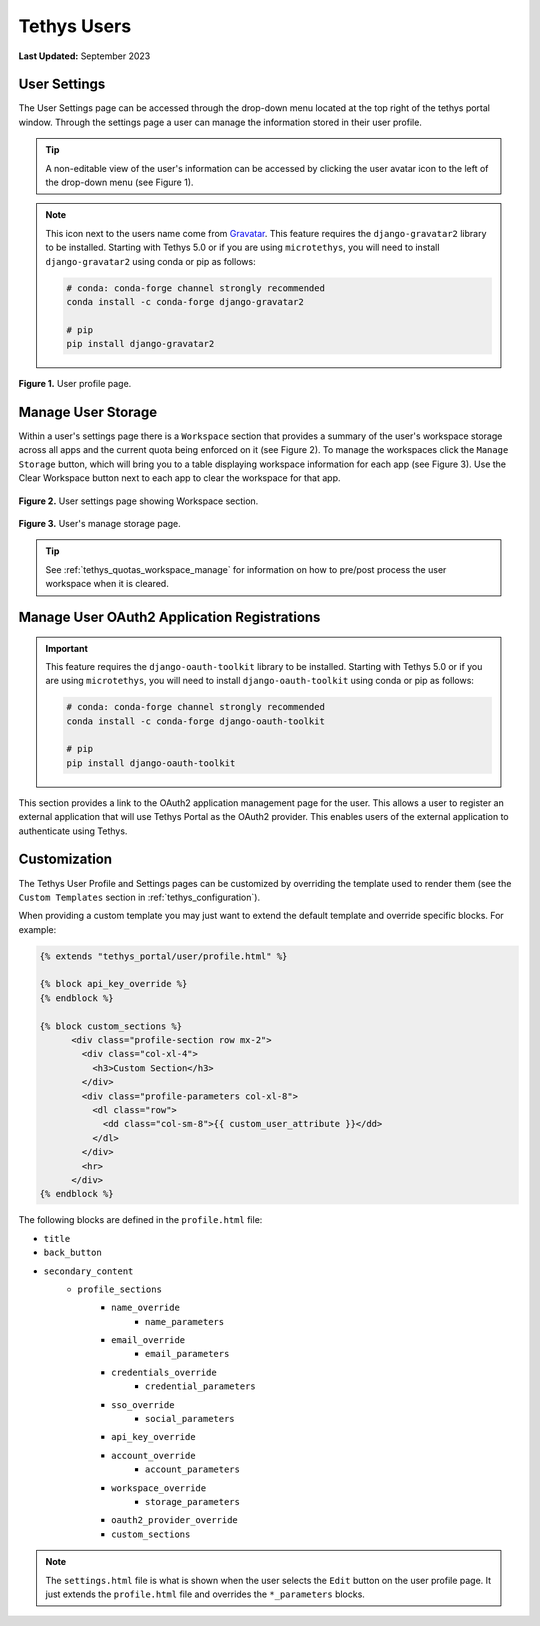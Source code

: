 .. _tethys_user_pages:

************
Tethys Users
************

**Last Updated:** September 2023

User Settings
=============

The User Settings page can be accessed through the drop-down menu located at the top right of the tethys portal window. Through the settings page a user can manage the information stored in their user profile.

.. tip::

    A non-editable view of the user's information can be accessed by clicking the user avatar icon to the left of the drop-down menu (see Figure 1).

.. note::

    This icon next to the users name come from `Gravatar <https://gravatar.com/>`_. This feature requires the ``django-gravatar2`` library to be installed. Starting with Tethys 5.0 or if you are using ``microtethys``, you will need to install ``django-gravatar2`` using conda or pip as follows:

    .. code-block:: bash

        # conda: conda-forge channel strongly recommended
        conda install -c conda-forge django-gravatar2

        # pip
        pip install django-gravatar2

.. figure:: ../images/tethys_portal/tethys_portal_user_profile.png
    :width: 675px

**Figure 1.** User profile page.

.. _tethys_quotas_user_manage:

Manage User Storage
===================

Within a user's settings page there is a ``Workspace`` section that provides a summary of the user's workspace storage across all apps and the current quota being enforced on it (see Figure 2). To manage the workspaces click the ``Manage Storage`` button, which will bring you to a table displaying workspace information for each app (see Figure 3). Use the Clear Workspace button next to each app to clear the workspace for that app.

.. figure:: ../images/tethys_portal/tethys_portal_user_workspace.png
    :width: 675px

**Figure 2.** User settings page showing Workspace section.

.. figure:: ../images/tethys_portal/tethys_portal_manage_storage.png
    :width: 675px

**Figure 3.** User's manage storage page.

.. tip::

    See :ref:`tethys_quotas_workspace_manage` for information on how to pre/post process the user workspace when it is cleared.

Manage User OAuth2 Application Registrations
============================================

.. important::

    This feature requires the ``django-oauth-toolkit`` library to be installed. Starting with Tethys 5.0 or if you are using ``microtethys``, you will need to install ``django-oauth-toolkit`` using conda or pip as follows:

    .. code-block:: bash

        # conda: conda-forge channel strongly recommended
        conda install -c conda-forge django-oauth-toolkit

        # pip
        pip install django-oauth-toolkit

This section provides a link to the OAuth2 application management page for the user. This allows a user to register an external application that will use Tethys Portal as the OAuth2 provider. This enables users of the external application to authenticate using Tethys.

Customization
=============

The Tethys User Profile and Settings pages can be customized by overriding the template used to render them (see the ``Custom Templates`` section in :ref:`tethys_configuration`).

When providing a custom template you may just want to extend the default template and override specific blocks. For example:

.. code-block:: html+django

    {% extends "tethys_portal/user/profile.html" %}

    {% block api_key_override %}
    {% endblock %}

    {% block custom_sections %}
          <div class="profile-section row mx-2">
            <div class="col-xl-4">
              <h3>Custom Section</h3>
            </div>
            <div class="profile-parameters col-xl-8">
              <dl class="row">
                <dd class="col-sm-8">{{ custom_user_attribute }}</dd>
              </dl>
            </div>
            <hr>
          </div>
    {% endblock %}

The following blocks are defined in the ``profile.html`` file:

- ``title``
- ``back_button``
- ``secondary_content``
    - ``profile_sections``
        - ``name_override``
            - ``name_parameters``
        - ``email_override``
            - ``email_parameters``
        - ``credentials_override``
            - ``credential_parameters``
        - ``sso_override``
            - ``social_parameters``
        - ``api_key_override``
        - ``account_override``
            - ``account_parameters``
        - ``workspace_override``
            - ``storage_parameters``
        - ``oauth2_provider_override``
        - ``custom_sections``

.. note::

    The ``settings.html`` file is what is shown when the user selects the ``Edit`` button on the user profile page. It just extends the ``profile.html`` file and overrides the ``*_parameters`` blocks.

